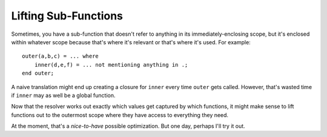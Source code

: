 Lifting Sub-Functions
#######################

Sometimes, you have a sub-function that doesn't refer to anything in its immediately-enclosing scope,
but it's enclosed within whatever scope because that's where it's relevant or that's where it's used.
For example::

    outer(a,b,c) = ... where
        inner(d,e,f) = ... not mentioning anything in .;
    end outer;

A naive translation might end up creating a closure for ``inner`` every time ``outer`` gets called.
However, that's wasted time if ``inner`` may as well be a global function.

Now that the resolver works out exactly which values get captured by which functions, it might make
sense to lift functions out to the outermost scope where they have access to everything they need.

At the moment, that's a *nice-to-have* possible optimization. But one day, perhaps I'll try it out.
